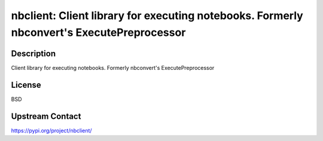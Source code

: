 nbclient: Client library for executing notebooks. Formerly nbconvert's ExecutePreprocessor
==========================================================================================

Description
-----------

Client library for executing notebooks. Formerly nbconvert's ExecutePreprocessor

License
-------

BSD

Upstream Contact
----------------

https://pypi.org/project/nbclient/

